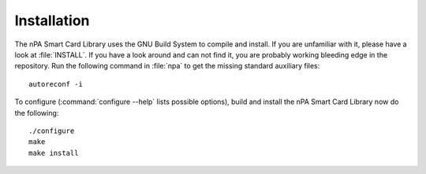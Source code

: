 .. highlight:: sh

=============
Installation
=============

The nPA Smart Card Library uses the GNU Build System to compile and install. If you are
unfamiliar with it, please have a look at :file:`INSTALL`. If you have a look
around and can not find it, you are probably working bleeding edge in the
repository.  Run the following command in :file:`npa` to
get the missing standard auxiliary files::
    
    autoreconf -i

To configure (:command:`configure --help` lists possible options), build and
install the nPA Smart Card Library now do the following::
    
    ./configure
    make
    make install
